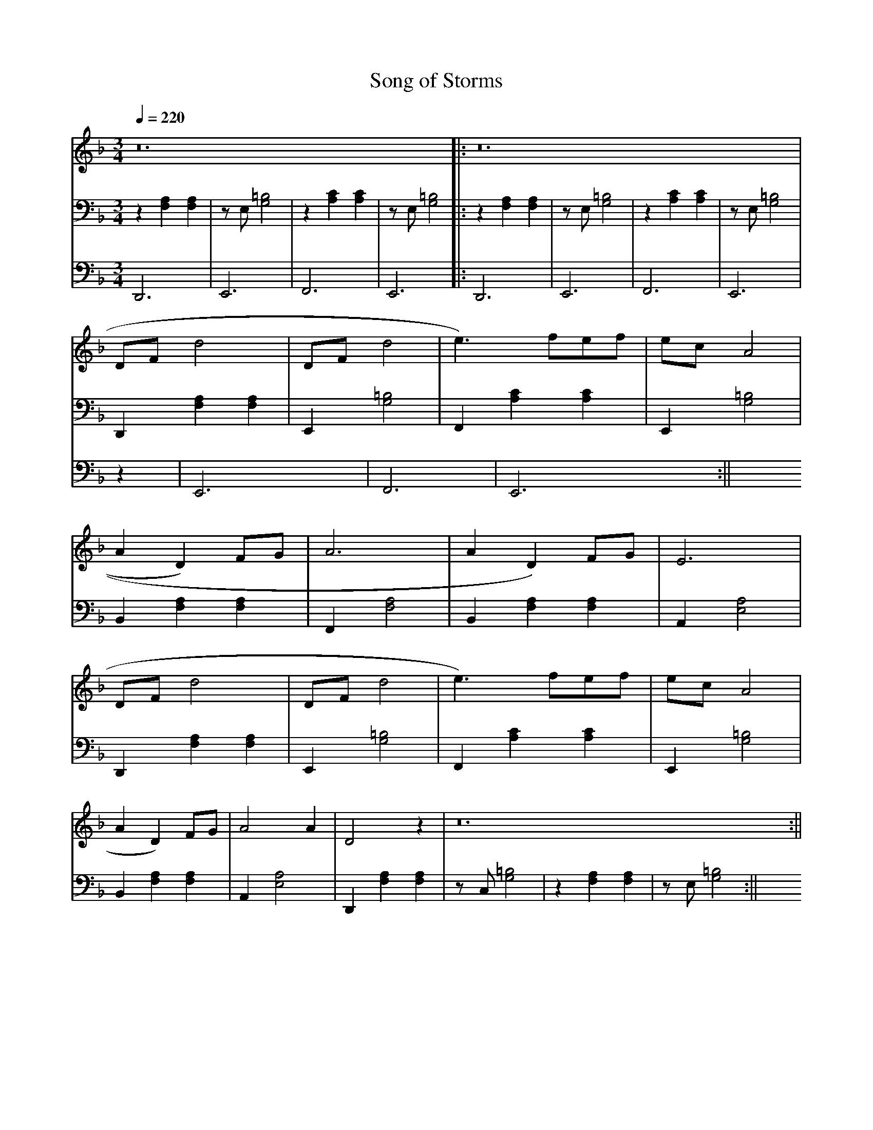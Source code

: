 X: 1
T: Song of Storms
M:3/4
L:1/4
Q: 220
V: 1
V: 2
V: 3
K: F
V: 2
z   [F,A,] [F,A,] | z/2 E,/2 [G,2=B,2] | z   [A,C] [A,C] | z/2 E,/2 [G,2=B,2]|:
z   [F,A,] [F,A,] | z/2 E,/2 [G,2=B,2] | z   [A,C] [A,C] | z/2 E,/2 [G,2=B,2]|
D,, [F,A,] [F,A,] | E,, [G,2=B,2]      | F,, [A,C] [A,C] | E,, [G,2=B,2]     |
B,, [F,A,] [F,A,] | F,, [F,2A,2]       | B,, [F,A,][F,A,]| A,, [E,2A,2]      |
D,, [F,A,] [F,A,] | E,, [G,2=B,2]      | F,, [A,C] [A,C] | E,, [G,2=B,2]     |
B,, [F,A,] [F,A,] | A,, [E,2A,2]       | D,, [F,A,][F,A,]|
z/   C,/[G,2=B,2] | z    [F,A,] [F,A,] | z/  E,/ [G,2=B,2]:|| 
V: 1
z12 |: z12| 
2) D/F/ d2  | 2)D/F/ d2 | e3/2 3)f/e/f/ | 2)e/c/ A2 |
A D 2) F/G/ |  A3       | A D 2)F/G/    | E3        | 
2) D/F/ d2  | 2)D/F/ d2 | e3/2 3)f/e/f/ | 2)e/c/ A2 | 
A D 2) F/G/ | A2 A      | D2 z          | z12     :||   
V: 3
D,,3        | E,,3      | F,,3          | E,,3      |:
D,,3        | E,,3      | F,,3          | E,,3      |
z45 |
E,,3 |  F,,3 | E,,3 :|| 